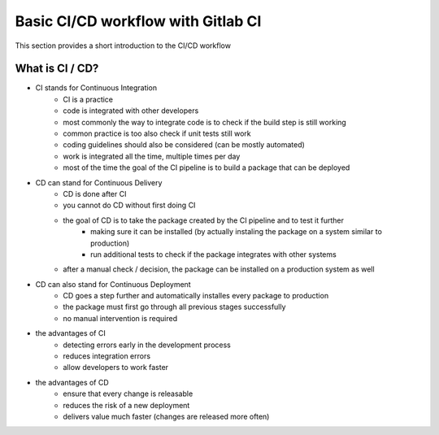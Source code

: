 ***********************************
Basic CI/CD workflow with Gitlab CI
***********************************

This section provides a short introduction to the CI/CD workflow

What is CI / CD?
----------------

- CI stands for Continuous Integration
    - CI is a practice
    - code is integrated with other developers
    - most commonly the way to integrate code is to check if the build step is still working
    - common practice is too also check if unit tests still work
    - coding guidelines should also be considered (can be mostly automated)
    - work is integrated all the time, multiple times per day
    - most of the time the goal of the CI pipeline is to build a package that can be deployed


- CD can stand for Continuous Delivery
    - CD is done after CI
    - you cannot do CD without first doing CI
    - the goal of CD is to take the package created by the CI pipeline and to test it further
        - making sure it can be installed (by actually instaling the package on a system similar to production)
        - run additional tests to check if the package integrates with other systems
    - after a manual check / decision, the package can be installed on a production system as well

- CD can also stand for Continuous Deployment
    - CD goes a step further and automatically installes every package to production
    - the package must first go through all previous stages successfully
    - no manual intervention is required

- the advantages of CI
    - detecting errors early in the development process
    - reduces integration errors
    - allow developers to work faster

- the advantages of CD
    - ensure that every change is releasable
    - reduces the risk of a new deployment
    - delivers value much faster (changes are released more often)